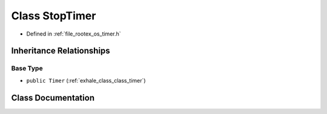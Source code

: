 .. _exhale_class_class_stop_timer:

Class StopTimer
===============

- Defined in :ref:`file_rootex_os_timer.h`


Inheritance Relationships
-------------------------

Base Type
*********

- ``public Timer`` (:ref:`exhale_class_class_timer`)


Class Documentation
-------------------


.. doxygenclass:: StopTimer
   :members:
   :protected-members:
   :undoc-members: